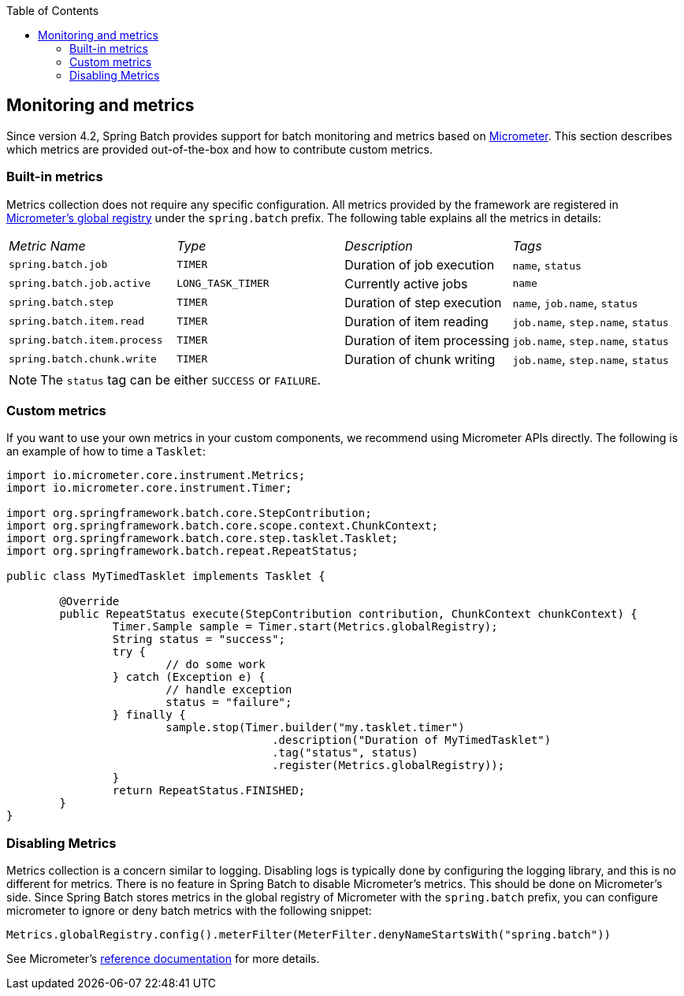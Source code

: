 :batch-asciidoc: ./
:toc: left
:toclevels: 4

[[monitoring-and-metrics]]
== Monitoring and metrics

Since version 4.2, Spring Batch provides support for batch monitoring and metrics
based on link:$$https://micrometer.io/$$[Micrometer]. This section describes
which metrics are provided out-of-the-box and how to contribute custom metrics.

[[built-in-metrics]]
=== Built-in metrics

Metrics collection does not require any specific configuration. All metrics provided
by the framework are registered in
link:$$https://micrometer.io/docs/concepts#_global_registry$$[Micrometer's global registry]
under the `spring.batch` prefix. The following table explains all the metrics in details:

|===============
|__Metric Name__|__Type__|__Description__|__Tags__
|`spring.batch.job`|`TIMER`|Duration of job execution|`name`, `status`
|`spring.batch.job.active`|`LONG_TASK_TIMER`|Currently active jobs|`name`
|`spring.batch.step`|`TIMER`|Duration of step execution|`name`, `job.name`, `status`
|`spring.batch.item.read`|`TIMER`|Duration of item reading|`job.name`, `step.name`, `status`
|`spring.batch.item.process`|`TIMER`|Duration of item processing|`job.name`, `step.name`, `status`
|`spring.batch.chunk.write`|`TIMER`|Duration of chunk writing|`job.name`, `step.name`, `status`
|===============

NOTE: The `status` tag can be either `SUCCESS` or `FAILURE`.

[[custom-metrics]]
=== Custom metrics

If you want to use your own metrics in your custom components, we recommend using
Micrometer APIs directly. The following is an example of how to time a `Tasklet`:

[source, java]
----
import io.micrometer.core.instrument.Metrics;
import io.micrometer.core.instrument.Timer;

import org.springframework.batch.core.StepContribution;
import org.springframework.batch.core.scope.context.ChunkContext;
import org.springframework.batch.core.step.tasklet.Tasklet;
import org.springframework.batch.repeat.RepeatStatus;

public class MyTimedTasklet implements Tasklet {

	@Override
	public RepeatStatus execute(StepContribution contribution, ChunkContext chunkContext) {
		Timer.Sample sample = Timer.start(Metrics.globalRegistry);
		String status = "success";
		try {
			// do some work
		} catch (Exception e) {
			// handle exception
			status = "failure";
		} finally {
			sample.stop(Timer.builder("my.tasklet.timer")
					.description("Duration of MyTimedTasklet")
					.tag("status", status)
					.register(Metrics.globalRegistry));
		}
		return RepeatStatus.FINISHED;
	}
}
----

[[disabling-metrics]]
=== Disabling Metrics

Metrics collection is a concern similar to logging. Disabling logs is typically
done by configuring the logging library, and this is no different for metrics.
There is no feature in Spring Batch to disable Micrometer's metrics. This should
be done on Micrometer's side. Since Spring Batch stores metrics in the global
registry of Micrometer with the `spring.batch` prefix, you can configure
micrometer to ignore or deny batch metrics with the following snippet:

[source, java]
----
Metrics.globalRegistry.config().meterFilter(MeterFilter.denyNameStartsWith("spring.batch"))
----

See Micrometer's link:$$http://micrometer.io/docs/concepts#_meter_filters$$[reference documentation]
for more details.
